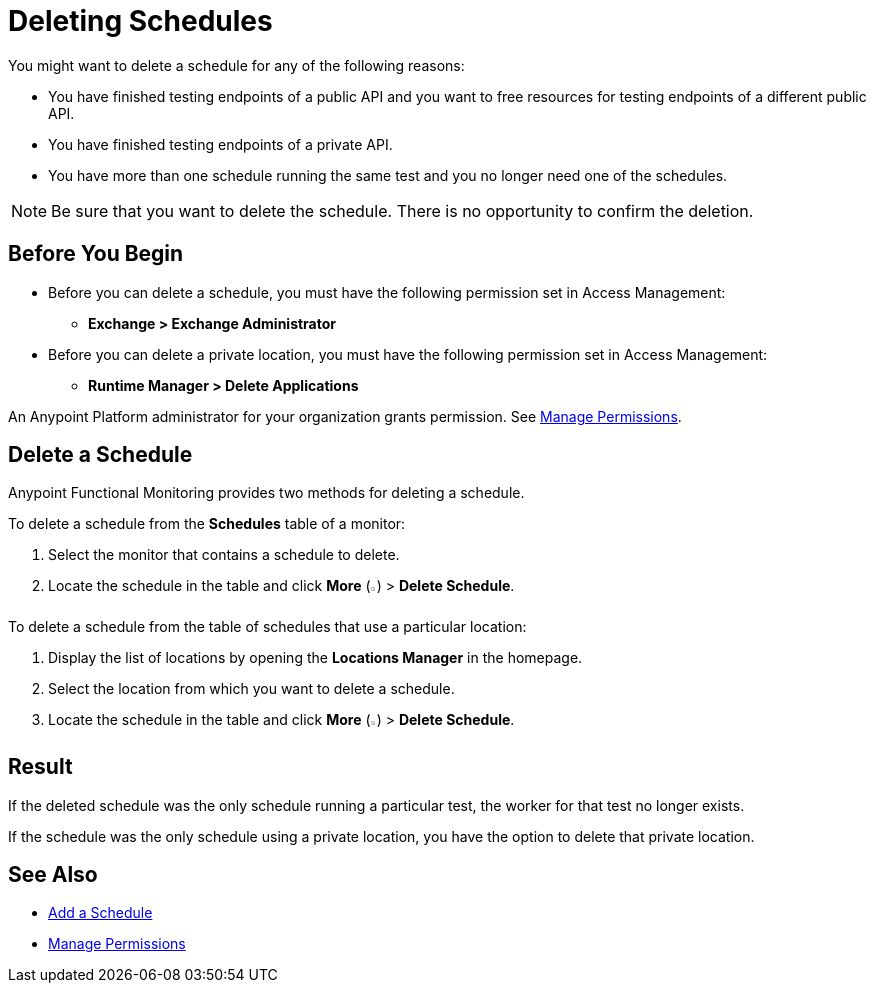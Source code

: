 = Deleting Schedules

:imagesdir: ../assets/images

You might want to delete a schedule for any of the following reasons:

* You have finished testing endpoints of a public API and you want to free resources for testing endpoints of a different public API.
* You have finished testing endpoints of a private API.
* You have more than one schedule running the same test and you no longer need one of the schedules.

[NOTE]
====
Be sure that you want to delete the schedule. There is no opportunity to confirm the deletion.
====

== Before You Begin

* Before you can delete a schedule, you must have the following permission set in Access Management:

** *Exchange > Exchange Administrator*

* Before you can delete a private location, you must have the following permission set in Access Management:

** *Runtime Manager > Delete Applications*

An Anypoint Platform administrator for your organization grants permission. See xref:access-management::managing-permissions.adoc[Manage Permissions].

== Delete a Schedule

Anypoint Functional Monitoring provides two methods for deleting a schedule.

To delete a schedule from the *Schedules* table of a monitor:

. Select the monitor that contains a schedule to delete.
. Locate the schedule in the table and click *More* (image:afm-ui-more-button.png[width=0.75%,height=0.75%]) > *Delete Schedule*.

To delete a schedule from the table of schedules that use a particular location:

. Display the list of locations by opening the *Locations Manager* in the homepage.
. Select the location from which you want to delete a schedule.
. Locate the schedule in the table and click *More* (image:afm-ui-more-button.png[width=0.75%,height=0.75%]) > *Delete Schedule*.

== Result

If the deleted schedule was the only schedule running a particular test, the worker for that test no longer exists.

If the schedule was the only schedule using a private location, you have the option to delete that private location.

== See Also

* xref:afm-add-schedule.adoc[Add a Schedule]
* xref:access-management::managing-permissions.adoc[Manage Permissions]
